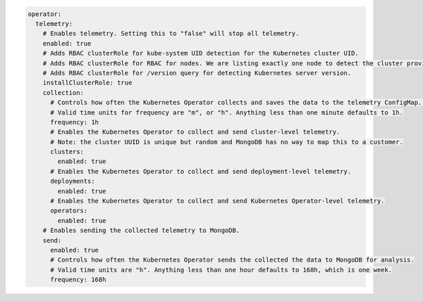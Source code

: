 .. code-block:: yaml

   operator:
     telemetry:
       # Enables telemetry. Setting this to "false" will stop all telemetry.
       enabled: true
       # Adds RBAC clusterRole for kube-system UID detection for the Kubernetes cluster UID.
       # Adds RBAC clusterRole for RBAC for nodes. We are listing exactly one node to detect the cluster provider (for example, eks).
       # Adds RBAC clusterRole for /version query for detecting Kubernetes server version. 
       installClusterRole: true
       collection:
         # Controls how often the Kubernetes Operator collects and saves the data to the telemetry ConfigMap. It doesn't control whether this data is sent to MongoDB for analysis.
         # Valid time units for frequency are "m", or "h". Anything less than one minute defaults to 1h.
         frequency: 1h
         # Enables the Kubernetes Operator to collect and send cluster-level telemetry.
         # Note: the cluster UUID is unique but random and MongoDB has no way to map this to a customer.
         clusters:
           enabled: true
         # Enables the Kubernetes Operator to collect and send deployment-level telemetry.
         deployments:
           enabled: true
         # Enables the Kubernetes Operator to collect and send Kubernetes Operator-level telemetry.
         operators:
           enabled: true
       # Enables sending the collected telemetry to MongoDB.
       send:
         enabled: true
         # Controls how often the Kubernetes Operator sends the collected the data to MongoDB for analysis.
         # Valid time units are "h". Anything less than one hour defaults to 168h, which is one week.
         frequency: 168h